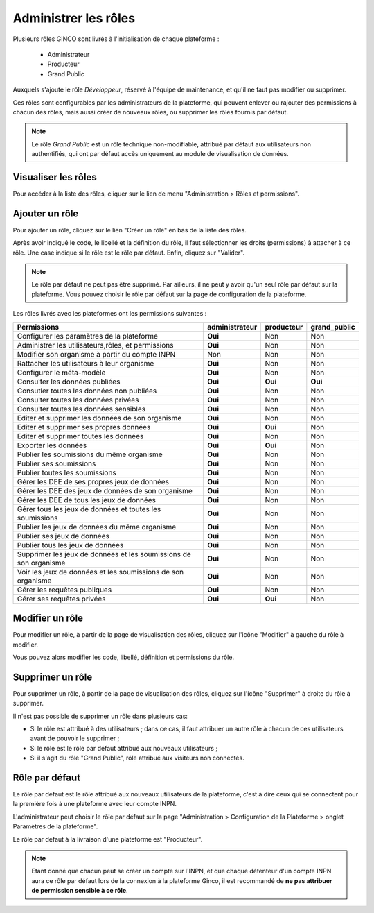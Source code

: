 .. Administrer les rôles

Administrer les rôles
=====================

Plusieurs rôles GINCO sont livrés à l'initialisation de chaque plateforme :

 * Administrateur
 * Producteur
 * Grand Public

Auxquels s'ajoute le rôle *Développeur*, réservé à l'équipe de maintenance, et qu'il ne faut pas modifier ou supprimer.

Ces rôles sont configurables par les administrateurs de la plateforme, qui peuvent enlever ou rajouter des permissions
à chacun des rôles, mais aussi créer de nouveaux rôles, ou supprimer les rôles fournis par défaut.

.. note:: Le rôle *Grand Public* est un rôle technique non-modifiable, attribué par défaut aux utilisateurs non
  authentifiés, qui ont par défaut accès uniquement au module de visualisation de données.

Visualiser les rôles
--------------------

Pour accéder à la liste des rôles, cliquer sur le lien de menu "Administration > Rôles et permissions".

Ajouter un rôle
---------------

Pour ajouter un rôle, cliquez sur le lien "Créer un rôle" en bas de la liste des rôles.

.. image:: ../images/administration-role-visu-creer.png
 
Après avoir indiqué le code, le libellé et la définition du rôle, il faut sélectionner les droits (permissions) à attacher à ce rôle.
Une case indique si le rôle est le rôle par défaut.
Enfin, cliquez sur "Valider".

.. note:: Le rôle par défaut ne peut pas être supprimé. Par ailleurs, il ne peut y avoir qu'un seul rôle par défaut sur la plateforme. Vous pouvez choisir le rôle par défaut sur la page de configuration de la plateforme.
 
.. image:: ../images/administration-role-ajouter.png

Les rôles livrés avec les plateformes ont les permissions suivantes :

=================================================================   ==============  ==========  ============
Permissions                                                         administrateur  producteur  grand_public
=================================================================   ==============  ==========  ============
Configurer les paramètres de la plateforme                           **Oui**           Non         Non
Administrer les utilisateurs,rôles, et permissions                   **Oui**           Non         Non
Modifier son organisme à partir du compte INPN                         Non             Non         Non
Rattacher les utilisateurs à leur organisme                          **Oui**           Non         Non
Configurer le méta-modèle                                            **Oui**           Non         Non
Consulter les données publiées                                       **Oui**         **Oui**     **Oui**
Consutler toutes les données non publiées                            **Oui**           Non         Non
Consulter toutes les données privées                                 **Oui**           Non         Non
Consulter toutes les données sensibles                               **Oui**           Non         Non
Editer et supprimer les données de son organisme                     **Oui**           Non         Non
Editer et supprimer ses propres données                              **Oui**         **Oui**       Non
Editer et supprimer toutes les données                               **Oui**           Non         Non
Exporter les données                                                 **Oui**         **Oui**       Non
Publier les soumissions du même organisme                            **Oui**           Non         Non
Publier ses soumissions                                              **Oui**           Non         Non
Publier toutes les soumissions                                       **Oui**           Non         Non
Gérer les DEE de ses propres jeux de données                         **Oui**           Non         Non
Gérer les DEE des jeux de données de son organisme                   **Oui**           Non         Non
Gérer les DEE de tous les jeux de données                            **Oui**           Non         Non
Gérer tous les jeux de données et toutes les soumissions             **Oui**           Non         Non
Publier les jeux de données du même organisme                        **Oui**           Non         Non
Publier ses jeux de données                                          **Oui**           Non         Non
Publier tous les jeux de données                                     **Oui**           Non         Non
Supprimer les jeux de données et les soumissions de son organisme    **Oui**           Non         Non
Voir les jeux de données et les soumissions de son organisme         **Oui**           Non         Non  
Gérer les requêtes publiques                                         **Oui**           Non         Non 
Gérer ses requêtes privées                                           **Oui**         **Oui**       Non   
=================================================================   ==============  ==========  ============

Modifier un rôle
----------------

Pour modifier un rôle, à partir de la page de visualisation des rôles, cliquez sur l'icône "Modifier" à gauche du rôle à modifier.

Vous pouvez alors modifier les code, libellé, définition et permissions du rôle.

Supprimer un rôle
-----------------

Pour supprimer un rôle, à partir de la page de visualisation des rôles, cliquez sur l'icône "Supprimer" à droite du rôle à supprimer.

Il n'est pas possible de supprimer un rôle dans plusieurs cas:

* Si le rôle est attribué à des utilisateurs ; dans ce cas, il faut attribuer un autre rôle à chacun de ces utilisateurs avant de pouvoir le supprimer ;
* Si le rôle est le rôle par défaut attribué aux nouveaux utilisateurs ;
* Si il s'agit du rôle "Grand Public", rôle attribué aux visiteurs non connectés.


Rôle par défaut
---------------

Le rôle par défaut est le rôle attribué aux nouveaux utilisateurs de la plateforme, c'est à dire ceux qui se connectent pour la première fois à
une plateforme avec leur compte INPN.

L'administrateur peut choisir le rôle par défaut sur la page "Administration > Configuration de la Plateforme > onglet Paramètres de la plateforme".

Le rôle par défaut à la livraison d'une plateforme est "Producteur".

.. note:: Etant donné que chacun peut se créer un compte sur l'INPN, et que chaque détenteur d'un compte INPN aura ce rôle par défaut
  lors de la connexion à la plateforme Ginco, il est recommandé de **ne pas attribuer de permission sensible à ce rôle**.


